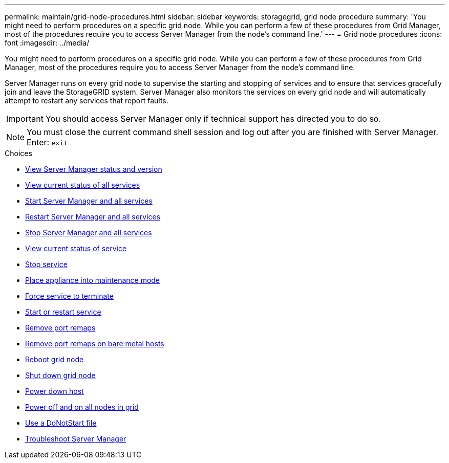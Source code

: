 ---
permalink: maintain/grid-node-procedures.html
sidebar: sidebar
keywords: storagegrid, grid node procedure
summary: 'You might need to perform procedures on a specific grid node. While you can perform a few of these procedures from Grid Manager, most of the procedures require you to access Server Manager from the node’s command line.'
---
= Grid node procedures
:icons: font
:imagesdir: ../media/

[.lead]
You might need to perform procedures on a specific grid node. While you can perform a few of these procedures from Grid Manager, most of the procedures require you to access Server Manager from the node's command line.

Server Manager runs on every grid node to supervise the starting and stopping of services and to ensure that services gracefully join and leave the StorageGRID system. Server Manager also monitors the services on every grid node and will automatically attempt to restart any services that report faults.

IMPORTANT: You should access Server Manager only if technical support has directed you to do so.

NOTE: You must close the current command shell session and log out after you are finished with Server Manager. Enter: `exit`

.Choices

* xref:viewing-server-manager-status-and-version.adoc[View Server Manager status and version]
* xref:viewing-current-status-of-all-services.adoc[View current status of all services]
* xref:starting-server-manager-and-all-services.adoc[Start Server Manager and all services]
* xref:restarting-server-manager-and-all-services.adoc[Restart Server Manager and all services]
* xref:stopping-server-manager-and-all-services.adoc[Stop Server Manager and all services]
* xref:viewing-current-status-of-service.adoc[View current status of service]
* xref:stopping-service.adoc[Stop service]
* xref:placing-appliance-into-maintenance-mode.adoc[Place appliance into maintenance mode]
* xref:forcing-service-to-terminate.adoc[Force service to terminate]
* xref:starting-or-restarting-service.adoc[Start or restart service]
* xref:removing-port-remaps.adoc[Remove port remaps]
* xref:removing-port-remaps-on-bare-metal-hosts.adoc[Remove port remaps on bare metal hosts]
* xref:rebooting-grid-node.adoc[Reboot grid node]
* xref:shutting-down-grid-node.adoc[Shut down grid node]
* xref:powering-down-host.adoc[Power down host]
* xref:powering-off-and-on-all-nodes-in-grid.adoc[Power off and on all nodes in grid]
* xref:using-donotstart-file.adoc[Use a DoNotStart file]
* xref:troubleshooting-server-manager.adoc[Troubleshoot Server Manager]
